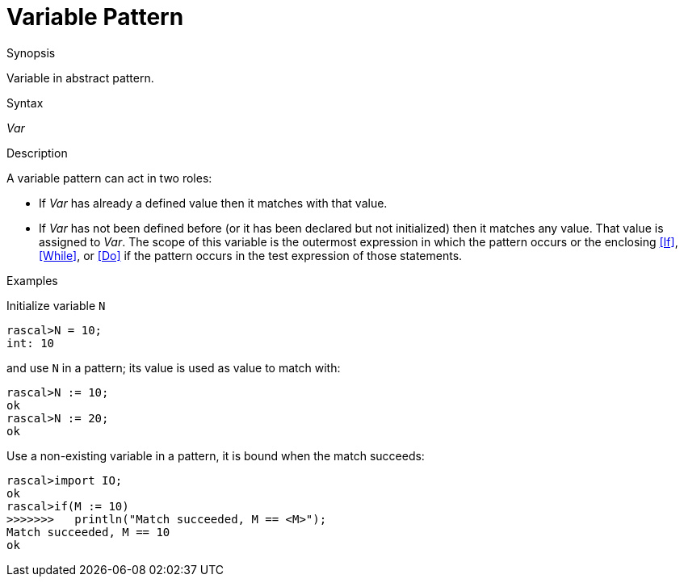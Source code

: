 
[[Abstract-Variable]]
# Variable Pattern
:concept: Patterns/Abstract/Variable

.Synopsis
Variable in abstract pattern.

.Syntax
_Var_

.Types

.Function

.Description
A variable pattern can act in two roles:

* If _Var_ has already a defined value then it matches with that value.

*  If _Var_ has not been defined before (or it has been declared but not initialized) then it matches any value. 
    That value is assigned to _Var_. The scope of this variable is the outermost expression in which the pattern occurs
or the enclosing <<If>>, <<While>>, or <<Do>> if the pattern occurs in the test expression of those statements.

.Examples
Initialize variable `N`
[source,rascal-shell]
----
rascal>N = 10;
int: 10
----
and use `N` in a pattern; its value is used as value to match with:
[source,rascal-shell]
----
rascal>N := 10;
ok
rascal>N := 20;
ok
----
Use a non-existing variable in a pattern, it is bound when the match succeeds:
[source,rascal-shell]
----
rascal>import IO;
ok
rascal>if(M := 10)
>>>>>>>   println("Match succeeded, M == <M>");
Match succeeded, M == 10
ok
----

.Benefits

.Pitfalls


:leveloffset: +1

:leveloffset: -1
